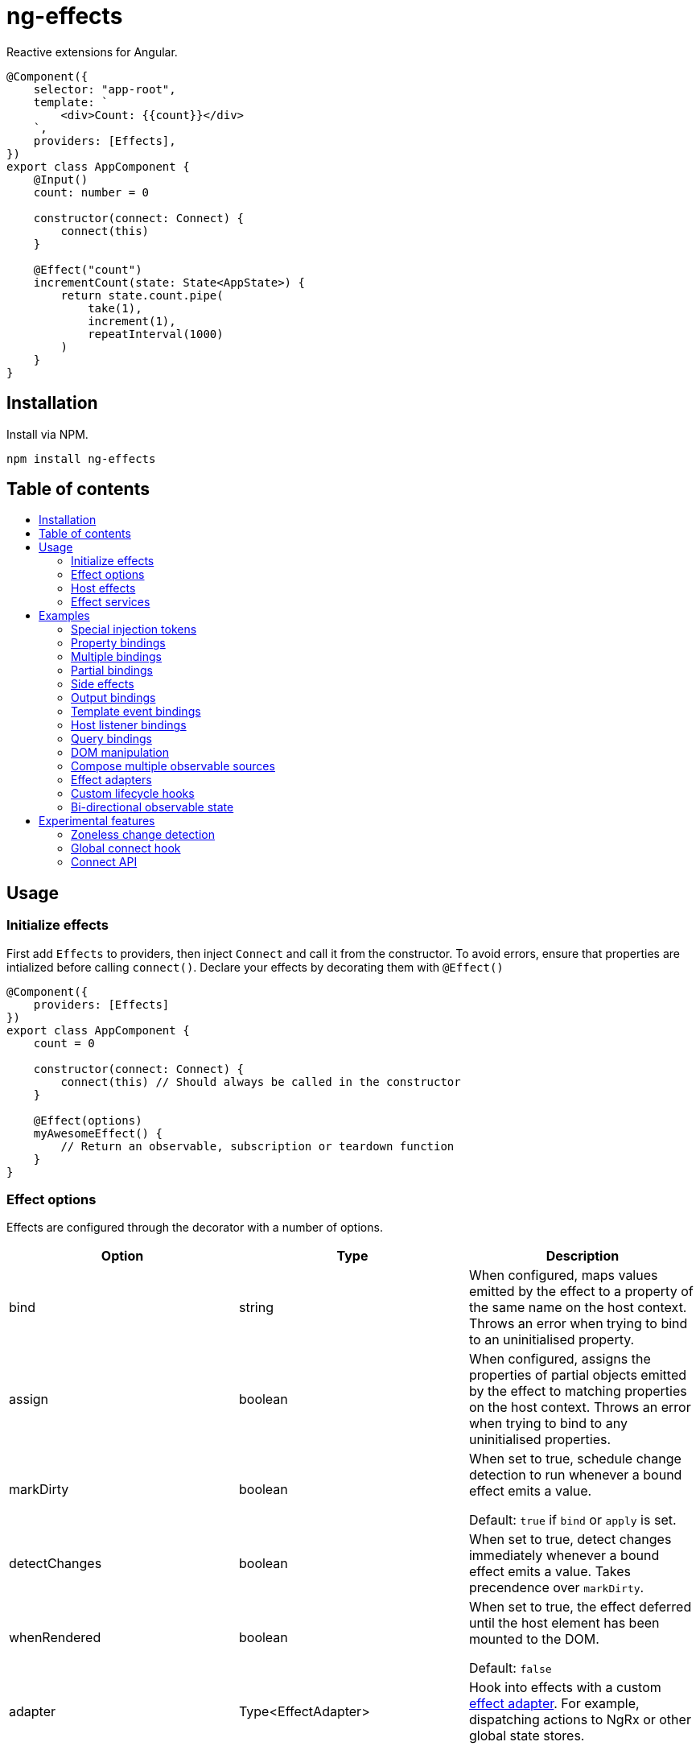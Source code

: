 = ng-effects
:toc:
:toc-placement!:

Reactive extensions for Angular.

[source,typescript]
----
@Component({
    selector: "app-root",
    template: `
        <div>Count: {{count}}</div>
    `,
    providers: [Effects],
})
export class AppComponent {
    @Input()
    count: number = 0

    constructor(connect: Connect) {
        connect(this)
    }

    @Effect("count")
    incrementCount(state: State<AppState>) {
        return state.count.pipe(
            take(1),
            increment(1),
            repeatInterval(1000)
        )
    }
}
----

== Installation

Install via NPM.

[source,bash]
----
npm install ng-effects
----

== Table of contents

:toc-title:

toc::[]

== Usage

=== Initialize effects

First add `Effects` to providers, then inject `Connect` and call it from the constructor. To avoid errors, ensure that properties are intialized before calling `connect()`. Declare your effects by decorating them with `@Effect()`

[source,typescript]
----
@Component({
    providers: [Effects]
})
export class AppComponent {
    count = 0

    constructor(connect: Connect) {
        connect(this) // Should always be called in the constructor
    }

    @Effect(options)
    myAwesomeEffect() {
        // Return an observable, subscription or teardown function
    }
}
----

=== Effect options

Effects are configured through the decorator with a number of options.

|===
|Option |Type |Description

|bind
|string
|When configured, maps values emitted by the effect to a property of the same name on the host context. Throws an error when trying to bind to an uninitialised property.

|assign
|boolean
|When configured, assigns the properties of partial objects emitted by the effect to matching properties on the host context. Throws an error when trying to bind to any uninitialised properties.

|markDirty
|boolean
|When set to true, schedule change detection to run whenever a bound effect emits a value.

Default: `true` if `bind` or `apply` is set.

|detectChanges
|boolean
|When set to true, detect changes immediately whenever a bound effect emits a value. Takes precendence over `markDirty`.

|whenRendered
|boolean
|When set to true, the effect deferred until the host element has been mounted to the DOM.

Default: `false`

|adapter
|Type<EffectAdapter>
|Hook into effects with a custom link:#effect_adapters[effect adapter]. For example, dispatching actions to NgRx or other global state stores.
|===

==== Default options

Default options can be configured with the `effect()` provider

[source,typescript]
----
@NgModule({
    providers: [
        effects({
            markDirty: true,
            whenRendered: true,
            detectChanges: false
        })
    ]
})
export class AppModule {}
----

=== Host effects

Effects declared directly on a component or directive are host effects. For effects to run, add `Effects` to your providers array. This token must be provided separetely in every component or directive that has effects.

[source,typescript]
----
@Component({
    providers: [Effects]
})
export class AppComponent implements AppState {
    count = 0

    constructor(connect: Connect) {
        connect(this)
    }

    @Effect()
    logCount(state: State<AppState>) {
        return state.count.subscribe(count => console.log(count))
    }
}
----

=== Effect services

Effects can be extracted and reused through injectable services. These must be provided in each component that uses them. Effects are not inherited from parents.

[source,typescript]
----
@Injectable()
export class AppEffects {
    @Effect("count")
    incrementCount(state: State<AppState>) {
        return state.count.pipe(
            take(1),
            increment(1),
            repeatInterval(1000)
        )
    }
}

@Injectable()
export class OtherEffects {
    // etc...
}

@Component({
    selector: "app-root",
    template: `
        <div>Count: {{count}}</div>
    `,
    providers: [Effects, AppEffects, OtherEffects],
})
export class AppComponent implements AppState {
    count = 0

    constructor(connect: Connect) {
        connect(this)
    }
}
----

== Examples

=== Special injection tokens

Injected services share the same injector scope as their host. Special tokens such as `ElementRef` and `Renderer2` can be injected.

[source,typescript]
----
@Injectable()
export class AppEffects {
    constructor(private elementRef: ElementRef, private renderer: Renderer2) {}
}
----

==== HostRef

A reference to the host component or directive can be injected using the `HostRef<T>` token. Each effect is passed arguments with the same values as this token.

[source,typescript]
----
@Injectable()
export class AppEffects {
    context: AppComponent
    state: State<AppComponent>
    observer: Observable<AppComponent>

    constructor(hostRef: HostRef<AppComponent>) {
        this.context = hostRef.context
        this.state = hostRef.state
        this.observer = hostRef.observer
    }
}
----

The parent context can be injected using `SkipSelf()`

[source,typescript]
----
@Injectable()
export class ChildEffects {
    constructor(@SkipSelf() parent: HostRef<ParentComponent>) {}
}
----

===== context

A reference to the component or directive instance.

===== state
A reference to the _observable state_ of the component or directive. Properties on this object are not populated unless they have been initialised in the host context constructor before calling `connect()`. Deferred properties such as view children are attached  after the component has rendered.

===== observer
Analagous to `DoCheck`, except observable. Emits very frequently. Useful for custom change detection strategies or debugging.

=== Property bindings

Effects can be bound a named property on the host by setting the `bind` property. This property is updated whenever the effect emits a new value. Throws an error if the bound property is not initialized.

[source,typescript]
----
@Injectable()
export class AppEffects {
    @Effect("count")
    incrementCount(state: State<AppState>) {
        return state.count.pipe(
            take(1),
            increment(1),
            repeatInterval(1000)
        )
    }
}
----

=== Multiple bindings

Multiple effects can be bound to the same property.

[source,typescript]
----
@Component()
export class AppComponent implements AppState {
    count: number

    @Effect("count")
    incrementCount(state: State<AppState>) {
        // implementation
    }

    @Effect("count")
    multiplyCount(state: State<AppState>) {
        // implementation
    }
}
----

=== Partial bindings

If the effect should update multiple properties on the host context at the same time, use the `assign` option. Throws an error if any emitted properties are not initialised on the host.

[source,typescript]
----
@Component()
export class AppComponent implements AppState {
    @Effect({ assign: true })
    assignMany(state: State<AppState>) {
        return of({
            prop1: "value1",
            prop2: "value2"
        })
    }
}
----

=== Side effects

Effects that do not bind a property can return an observable or subscription/teardown function to perform side effects.

[source,typescript]
----
@Injectable()
export class AppEffects {
    @Effect()
    logCountWithObservable(state: State<AppState>) {
        return state.count.pipe(
            tap(count => console.log(count))
        )
    }

    @Effect()
    logCountWithSubscription(state: State<AppState>) {
        return state.count.subscribe(count => console.log(count))
    }

    @Effect()
    logCountWithTeardown(state: State<AppState>) {
        const sub = state.count.subscribe(count => console.log(count))
        return function () {
            sub.unsubscribe()
        }
    }
}
----

=== Output bindings

Effects can be connected to host outputs.

[source,typescript]
----
@Component({
    providers: [Effects]
})
export class AppComponent {
    count: number

    @Output()
    countChange: EventEmitter<number>

    @Effect()
    onCountChange(state: State<AppComponent>, context: Context<AppComponent>) {
        return changes(state.count).subscribe(context.countChange)
    }
}
----

=== Template event bindings

Use event emitters to capture template events and make them observable. `HostEmitter` is a special subject that can be invoked as a function. It's value also stays unwrapped in `State` for convenience.

[source,typescript]
----
@Component({
    template: `<div (click)="clicked($event)">Click me<div>`,
    providers: [Effects]
})
export class AppComponent {
    clicked = new HostEmitter<MouseEvent>()

    constructor(connect: Connect) {
        connect(this)
    }

    @Effect()
    handleTemplateClick(state: State<AppComponent>) {
        return state.clicked.subscribe(
            event => console.log(`click:`, event)
        )
    }
}
----

=== Host listener bindings

Use `HostEmitter` to bind `HostListener` properties. `HostEmitter` is a special subject that can be invoked as a function. It's value also stays unwrapped in `State` for convenience.

[source,typescript]
----
@Component({
    providers: [Effects],
})
export class AppComponent {
    @HostListener("click", ["$event"])
    clicked = new HostEmitter<MouseEvent>()

    constructor(connect: Connect) {
        connect(this)
    }

    @Effect()
    handleClick(state: State<AppComponent>) {
        return state.clicked.subscribe((event) => {
            console.log("clicked", event)
        })
    }
}
----

=== Query bindings

All component queries (`ViewChild`, `ViewChildren`, `ContentChild`, `ContentChildren`) can be observed from `State`. Defer effects that use these values with `whenRendered: true` for best results.

[source,typescript]
----
@Component({
    selector: "app-child",
    template: `
        <app-child>Projected</app-child>
    `,
    providers: [Effects, ChildEffects],
})
export class ChildComponent {
    @ViewChild(ChildComponent)
    viewChild: ChildComponent

    constructor(connect: Connect) {
        connect(this)
    }

    @Effect({ whenRendered: true })
    withViewChild(state: State<ChildComponent>) {
        return state.viewChild.subscribe(viewChild => {
            console.log(viewChild)
        })
    }
}
----

=== DOM manipulation

Effects can be deferred until after the component has been rendered to the DOM tree. Combine with teardown logic to perform any DOM cleanup when the host is destroyed.

[source,typescript]
----
@Injectable()
export class AppEffects {
    constructor(private elementRef: ElementRef) {}

    @Effect({ whenRendered: true })
    mounted(state: State<AppComponent>, context: Context<AppComponent>) {
        const instance = thirdPartyLib.mount(this.elementRef.nativeElement)
        return function () {
            // cleanup logic
        }
    }
}
----

=== Compose multiple observable sources

Observable services can be injected, then composed. For example, compose http services when inputs change, or map global state to local state.

[source, typescript]
----
@Injectable()
export class AppEffects {
    constructor(private http: HttpClient, private store: Store<any>) {}

    @Effect("activeUser")
    selectActiveUser(state: State<AppComponent>) {
        return this.store.pipe(
            select(store => store.activeUser)
        )
    }

    @Effect()
    dispatchForm(state: State<AppComponent>, context: Context<AppComponent>) {
        return context.formData.valueChanges.subscribe(payload => {
            this.store.dispatch({
                type: "FORM_UPDATED",
                payload
            })
        })
    }

    @Effect()
    fetchUsers(state: State<AppComponent>) {
        return changes(state.userId).pipe(
            switchMap(userId => this.http.get<Users>(`https://example.com/users/${userId}`).pipe(
                catchError(error => {
                    console.error(error)
                    return NEVER
                })
            ))
        ).subscribe(state.usersFetched)
    }
}

@Component()
export class AppComponent {
    @Input() userId: string
    @Output() usersFetched: HostEmitter<Users>
    activeUser: User
    formData: FormGroup

    // etc...
}
----

=== Effect adapters

An effect adapter can be passed in to do additional processing after the observable has emitted a value. This can be useful for adding a dispatcher to automatically dispatch actions to a global state store such as NgRx.

[source,typescript]
----
interface DispatchOptions {
    customOption: boolean
}

@Injectable({ providedIn: "root" })
export class Dispatch implements EffectAdapter<Action, DispatchOptions> {
    constructor(private store: Store<any>) {}

    next(action: Action, metadata: EffectMetadata<DispatchOptions>) {
        if (metadata.options.customOption) {
            this.store.dispatch(action)
        }
    }
}
----

[source,typescript]
----
@Injectable()
export class AppEffects {
    @Effect(Dispatch, { customOption: true })
    dispatchAction(state: State<AppComponent>, context: Context<AppComponent>) {
        return context.formData.valueChanges.pipe(
            map(payload => ({
                type: "FORM_UPDATED",
                payload
            }))
        )
    }
}
----

=== Custom lifecycle hooks

Effects can be used to implement your own lifecycle hooks, such as `shouldComponentUpdate`. With effect adapters it's just a few lines of code. First create the adapter.

[source, typescript]
----
@Injectable()
export class ShouldComponentUpdate implements EffectAdapter<boolean> {
    constructor(private cdr: ChangeDetectorRef) {
        this.cdr.detach()
    }

    next(shouldUpdate: boolean) {
        shouldUpdate ? this.cdr.reattach() : this.cdr.detach()
    }
}
----

Then use it in your components.

[source, typescript]
----
@Component({
    providers: [Effects, ShouldComponentUpdate]
})
export class AppComponent {
    count = 0

    constructor(connect: Connect) {
        connect(this)
    }

    @Effect(ShouldComponentUpdate)
    shouldComponentUpdate(state: State<AppComponent>) {
        return state.count.pipe(
            map(count => count > 30)
        )
    }
}
----

Use this to defer components from rendering before data has loaded, optimise change detection performance, and more.

=== Bi-directional observable state

Through provider mapping observable state can be accessed from parent to child or vice versa.

[source,typescript]
----
@Component({
    providers: [{
        provide: ParentRef,
        useExisting: HostRef
    }, Effects]
})
export class ParentComponent {
    @Input()
    selected?: ChildComponent = undefined

    @ViewChildren(ChildRef)
    children?: QueryList<ChildRef>

    constructor(connect: Connect) {
        connect(this)
    }

    @Effect("selected", { whenRendered: true })
    select(state: State<ParentComponent>) {
        return state.children.pipe(
            mergeAll(),
            mergeMap(child => child.state.select),
        )
    }
}

@Component({
    providers: [{
        provide: ChildRef,
        useExisting: HostRef
    }, Effects],
})
export class ChildComponent {
    @Input()
    selected = false

    @Output()
    @HostListener("click", "this")
    select = new HostEmitter<ChildComponent>()

    constructor(private parentRef: ParentRef, connect: Connect) {
        connect(this)
    }

    @Effect("selected", { whenRendered: true })
    isSelected(state: State<ChildComponent>, context: Context<ChildComponent>) {
        return this.parentRef.state.selected.pipe(
            map(selected => selected === context)
        )
    }
}
----

== Experimental features

These features rely on unstable APIs that could break at any time.

=== Zoneless change detection

Zoneless change detection depends on experimental Ivy renderer features. To enable this feature, add the `USE_EXPERIMENTAL_RENDER_API` provider to your root module.

Zones can be disabled by commenting out or removing the following line in your app's `polyfills.ts`:

```
import "zone.js/dist/zone" // Remove this to disable zones
```

In your `main.ts` file, set ngZone to "noop".

```ts
platformBrowserDynamic()
    .bootstrapModule(AppModule, { ngZone: "noop" }) // set this option
    .catch(err => console.error(err))
```

=== Global connect hook

Global hooks are a new feature in Angular 9.0.0. By using some private APIs we don't have to explicitly inject services to connect components.

[source,typescript]
----
@Component({
    providers: [Effects]
})
export class AppComponent {
    count = 0
    // can omit `Connect`
    constructor() {
        connect(this)
    }

    @Effect("count")
    incrementCount() {
        // etc
    }
}
----

=== Connect API

> Under the hood, this the mechanism that makes effects run. This is not a stable API so use it at your own risk.

If you are familiar with `APP_INITIALIZER`, it's like that except for components and directives. To create a service that is automatically instantiated when the component or directive is "connected" (ie. by calling `connect()`), add a multi provider to your providers array similar to this one.

[source,typescript]
----
@Injectable()
export class MyConnectedService {
    constructor(hostRef: HostRef) {}
}

export const INITIALIZERS = [{
    provide: HOST_INITIALIZER,
    useValue: MyConnectedService,
    multi: true
}]

export const CONNECTED = [
    MyConnectedService,
    CONNECT,
    INITIALIZERS
]

@Component({
    providers: [CONNECTED]
})
export class MyComponent {
    constructor(connect: Connect) {
        connect(this)
    }
}
----

When the component is created in this example, `MyConnectedService` will be instantiated and have access to the `HostRef`.
